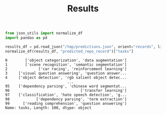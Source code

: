 #+title: Results

#+BEGIN_SRC python :session results.org  :exports both
from json_utils import normalize_df
import pandas as pd

results_df = pd.read_json("/tmp/predictions.json", orient="records", lines=True)
normalize_df(results_df, "predicted_repo_record")["tasks"]
#+END_SRC

#+RESULTS:
#+begin_example
0        ['object categorization', 'data augmentation']
1        ['scene recognition', 'semantic segmentation']
2              ['car racing', 'reinforcement learning']
3     ['visual question answering', 'question answer...
4     ['object detection', 'rgb salient object detec...
                            ...
95    ['dependency parsing', 'chinese word segmentat...
96                                ['transfer learning']
97    ['classification', 'hate speech detection', 'g...
98            ['dependency parsing', 'term extraction']
99      ['reading comprehension', 'question answering']
Name: tasks, Length: 100, dtype: object
#+end_example
